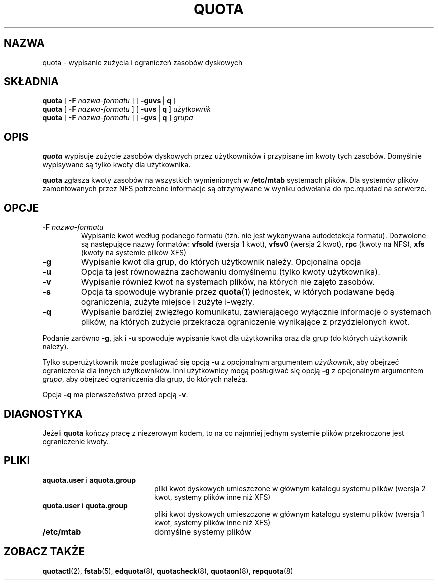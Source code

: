 .\" {PTM/WK/2000-II}
.\" Last update: Andrzej M. Krzysztofowicz <ankry@mif.pg.gda.pl>, Apr 2002
.\"              quota 3.04
.\"
.TH QUOTA 1
.SH NAZWA
quota \- wypisanie zużycia i ograniczeń zasobów dyskowych
.SH SKŁADNIA
.B quota
[
.B -F
.I nazwa-formatu
] [
.BR -guvs \ |
.B q
]
.br
.B quota
[
.B -F
.I nazwa-formatu
] [
.BR -uvs \ |
.B q
]
.I użytkownik
.br
.B quota
[
.B -F
.I nazwa-formatu
] [
.BR -gvs \ |
.B q
]
.I grupa
.SH OPIS
.B quota
wypisuje zużycie zasobów dyskowych przez użytkowników i przypisane im
kwoty tych zasobów. Domyślnie wypisywane są tylko kwoty dla użytkownika.
.PP
.B quota
zgłasza kwoty zasobów na wszystkich wymienionych w
.B /etc/mtab
systemach plików. Dla systemów plików zamontowanych przez NFS potrzebne
informacje są otrzymywane w wyniku odwołania do rpc.rquotad na serwerze.
.SH OPCJE
.TP
.B \-F \f2nazwa-formatu\f1
Wypisanie kwot według podanego formatu (tzn. nie jest wykonywana autodetekcja
formatu). Dozwolone są następujące nazwy formatów:
.B vfsold
(wersja 1 kwot),
.B vfsv0
(wersja 2 kwot),
.B rpc
(kwoty na NFS),
.B xfs
(kwoty na systemie plików XFS)
.TP
.B \-g
Wypisanie kwot dla grup, do których użytkownik należy.
Opcjonalna opcja
.TP
.B \-u
Opcja ta jest równoważna zachowaniu domyślnemu (tylko kwoty użytkownika).
.TP
.B \-v
Wypisanie również kwot na systemach plików, na których nie zajęto zasobów.
.TP
.B \-s
Opcja ta spowoduje wybranie przez
.BR quota (1)
jednostek, w których podawane będą ograniczenia, zużyte miejsce i zużyte
i-węzły.
.TP
.B \-q
Wypisanie bardziej zwięzłego komunikatu, zawierającego wyłącznie informacje
o systemach plików, na których zużycie przekracza ograniczenie wynikające
z przydzielonych kwot.
.LP
Podanie zarówno
.BR \-g ,
jak i
.B \-u
spowoduje wypisanie kwot dla użytkownika oraz dla grup (do których użytkownik
należy).
.LP
Tylko superużytkownik może posługiwać się opcją
.B \-u
z opcjonalnym argumentem
.IR użytkownik ,
aby obejrzeć ograniczenia dla innych użytkowników.
Inni użytkownicy mogą posługiwać się opcją
.B \-g
z opcjonalnym argumentem
.IR grupa ,
aby obejrzeć ograniczenia dla grup, do których należą.
.LP
Opcja
.B \-q
ma pierwszeństwo przed opcją
.BR \-v .
.SH DIAGNOSTYKA
Jeżeli
.B quota
kończy pracę z niezerowym kodem, to na co najmniej jednym systemie plików
przekroczone jest ograniczenie kwoty.
.SH PLIKI
.PD 0
.TP 20
.BR aquota.user " i " aquota.group
pliki kwot dyskowych umieszczone w głównym katalogu systemu plików (wersja 2
kwot, systemy plików inne niż XFS)
.TP 20
.BR quota.user " i " quota.group
pliki kwot dyskowych umieszczone w głównym katalogu systemu plików (wersja 1
kwot, systemy plików inne niż XFS)
.TP
.B /etc/mtab
domyślne systemy plików
.PD
.SH "ZOBACZ TAKŻE"
.BR quotactl (2),
.BR fstab (5),
.BR edquota (8),
.BR quotacheck (8),
.BR quotaon (8),
.BR repquota (8)
